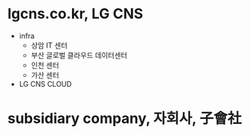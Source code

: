* lgcns.co.kr, LG CNS

- infra
  - 상암 IT 센터
  - 부산 글로벌 클라우드 데이터센터
  - 인천 센터
  - 가산 센터
- LG CNS CLOUD

* subsidiary company, 자회사, 子會社

